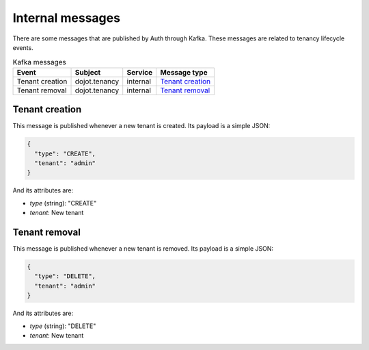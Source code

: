 Internal messages
=================

There are some messages that are published by Auth through Kafka.
These messages are related to tenancy lifecycle events.

.. list-table:: Kafka messages
   :header-rows: 1

   * - Event
     - Subject
     - Service
     - Message type
   * - Tenant creation
     - dojot.tenancy
     - internal
     - `Tenant creation`_
   * - Tenant removal
     - dojot.tenancy
     - internal
     - `Tenant removal`_


Tenant creation
---------------

This message is published whenever a new tenant is created.
Its payload is a simple JSON:

.. code-block:: json

    {
      "type": "CREATE",
      "tenant": "admin"
    }

And its attributes are:

- *type* (string): "CREATE"
- *tenant*: New tenant

Tenant removal
---------------

This message is published whenever a new tenant is removed.
Its payload is a simple JSON:

.. code-block:: json

    {
      "type": "DELETE",
      "tenant": "admin"
    }

And its attributes are:

- *type* (string): "DELETE"
- *tenant*: New tenant
